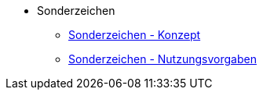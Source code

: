 * Sonderzeichen
** xref:konzept/master.adoc[Sonderzeichen - Konzept]
** xref:nutzungsvorgaben/master.adoc[Sonderzeichen - Nutzungsvorgaben]


